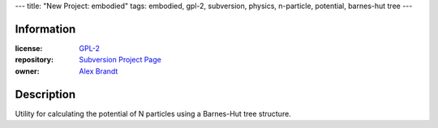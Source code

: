 ---
title: "New Project: embodied"
tags: embodied, gpl-2, subversion, physics, n-particle, potential, barnes-hut tree
---

Information
-----------

:license: `GPL-2 <http://www.gnu.org/licenses/gpl-2.0.html>`_
:repository: `Subversion Project Page <http://svn.alunduil.com/svn/embodied/trunk>`_
:owner: `Alex Brandt <mailto:alunduil@alunduil.com>`_

Description
-----------

Utility for calculating the potential of N particles using a Barnes-Hut tree
structure.

